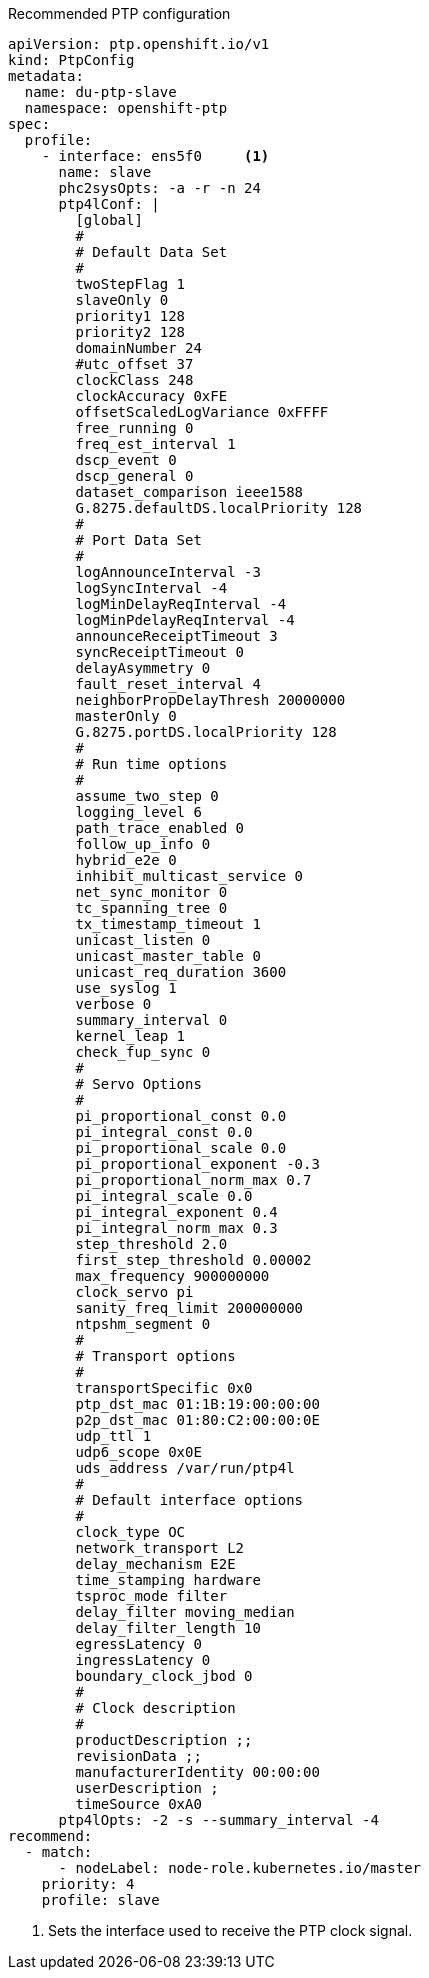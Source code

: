 :_content-type: SNIPPET
.Recommended PTP configuration
[source,yaml]
----
apiVersion: ptp.openshift.io/v1
kind: PtpConfig
metadata:
  name: du-ptp-slave
  namespace: openshift-ptp
spec:
  profile:
    - interface: ens5f0     <1>
      name: slave
      phc2sysOpts: -a -r -n 24
      ptp4lConf: |
        [global]
        #
        # Default Data Set
        #
        twoStepFlag 1
        slaveOnly 0
        priority1 128
        priority2 128
        domainNumber 24
        #utc_offset 37
        clockClass 248
        clockAccuracy 0xFE
        offsetScaledLogVariance 0xFFFF
        free_running 0
        freq_est_interval 1
        dscp_event 0
        dscp_general 0
        dataset_comparison ieee1588
        G.8275.defaultDS.localPriority 128
        #
        # Port Data Set
        #
        logAnnounceInterval -3
        logSyncInterval -4
        logMinDelayReqInterval -4
        logMinPdelayReqInterval -4
        announceReceiptTimeout 3
        syncReceiptTimeout 0
        delayAsymmetry 0
        fault_reset_interval 4
        neighborPropDelayThresh 20000000
        masterOnly 0
        G.8275.portDS.localPriority 128
        #
        # Run time options
        #
        assume_two_step 0
        logging_level 6
        path_trace_enabled 0
        follow_up_info 0
        hybrid_e2e 0
        inhibit_multicast_service 0
        net_sync_monitor 0
        tc_spanning_tree 0
        tx_timestamp_timeout 1
        unicast_listen 0
        unicast_master_table 0
        unicast_req_duration 3600
        use_syslog 1
        verbose 0
        summary_interval 0
        kernel_leap 1
        check_fup_sync 0
        #
        # Servo Options
        #
        pi_proportional_const 0.0
        pi_integral_const 0.0
        pi_proportional_scale 0.0
        pi_proportional_exponent -0.3
        pi_proportional_norm_max 0.7
        pi_integral_scale 0.0
        pi_integral_exponent 0.4
        pi_integral_norm_max 0.3
        step_threshold 2.0
        first_step_threshold 0.00002
        max_frequency 900000000
        clock_servo pi
        sanity_freq_limit 200000000
        ntpshm_segment 0
        #
        # Transport options
        #
        transportSpecific 0x0
        ptp_dst_mac 01:1B:19:00:00:00
        p2p_dst_mac 01:80:C2:00:00:0E
        udp_ttl 1
        udp6_scope 0x0E
        uds_address /var/run/ptp4l
        #
        # Default interface options
        #
        clock_type OC
        network_transport L2
        delay_mechanism E2E
        time_stamping hardware
        tsproc_mode filter
        delay_filter moving_median
        delay_filter_length 10
        egressLatency 0
        ingressLatency 0
        boundary_clock_jbod 0
        #
        # Clock description
        #
        productDescription ;;
        revisionData ;;
        manufacturerIdentity 00:00:00
        userDescription ;
        timeSource 0xA0
      ptp4lOpts: -2 -s --summary_interval -4
recommend:
  - match:
      - nodeLabel: node-role.kubernetes.io/master
    priority: 4
    profile: slave
----
<1> Sets the interface used to receive the PTP clock signal.

